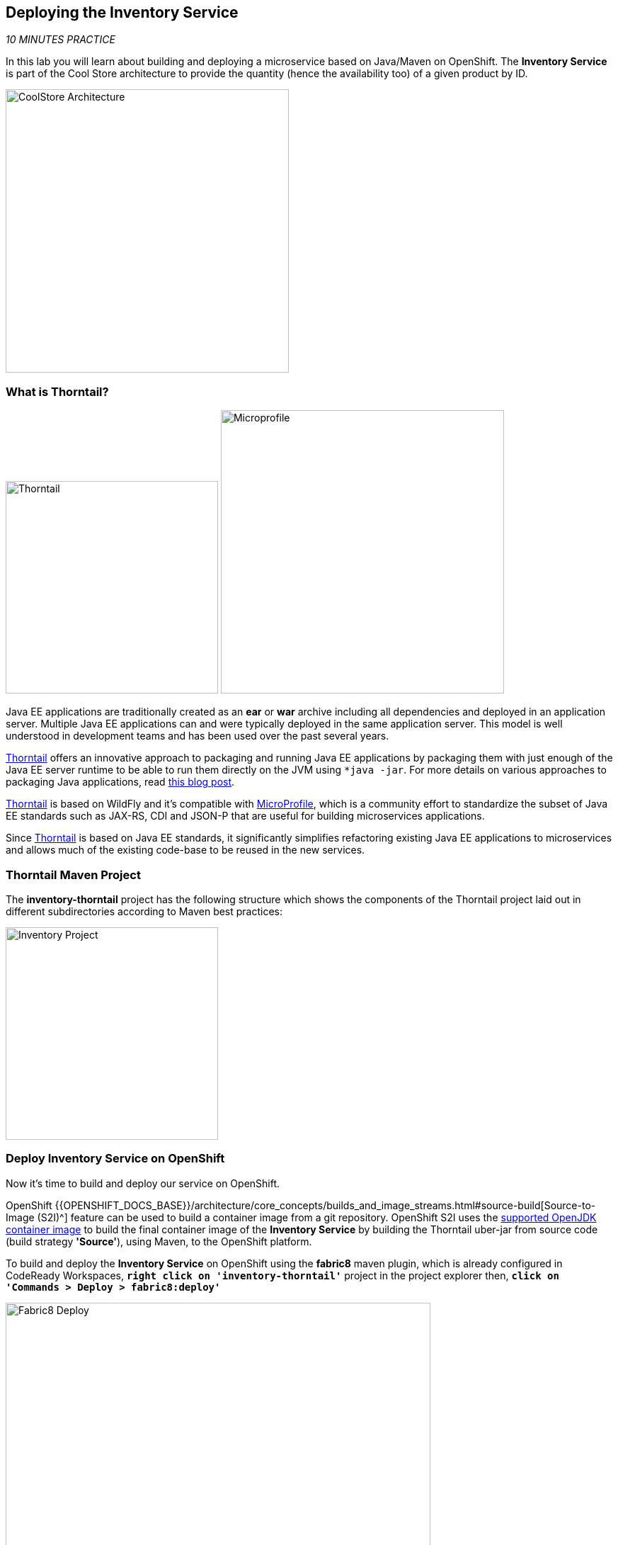 == Deploying the Inventory Service

_10 MINUTES PRACTICE_

In this lab you will learn about building and deploying a microservice based on Java/Maven on OpenShift. 
The **Inventory Service** is part of the Cool Store architecture to provide the quantity (hence the availability too) of a given product by ID.

image:{% image_path coolstore-arch-inventory-thorntail.png %}[CoolStore Architecture,400]

=== What is Thorntail?

[sidebar]
--
image:{% image_path thorntail-logo.png %}[Thorntail, 300]
image:{% image_path microprofile-logo.png %}[Microprofile, 400]

Java EE applications are traditionally created as an *ear* or *war* archive including all 
dependencies and deployed in an application server. Multiple Java EE applications can and 
were typically deployed in the same application server. This model is well understood in 
development teams and has been used over the past several years.

https://thorntail.io/[Thorntail^] offers an innovative approach to packaging and running Java EE applications by 
packaging them with just enough of the Java EE server runtime to be able to run them directly 
on the JVM using `*java -jar`. For more details on various approaches to packaging Java 
applications, read https://developers.redhat.com/blog/2017/08/24/the-skinny-on-fat-thin-hollow-and-uber[this blog post^].

https://thorntail.io/[Thorntail^] is based on WildFly and it's compatible with 
https://microprofile.io/[MicroProfile^], which is a community effort to standardize the subset of Java EE standards 
such as JAX-RS, CDI and JSON-P that are useful for building microservices applications.

Since https://thorntail.io/[Thorntail^] is based on Java EE standards, it significantly simplifies refactoring 
existing Java EE applications to microservices and allows much of the existing code-base to be 
reused in the new services.
--

=== Thorntail Maven Project 

The **inventory-thorntail** project has the following structure which shows the components of 
the Thorntail project laid out in different subdirectories according to Maven best practices:

image:{% image_path thorntail-inventory-project.png %}[Inventory Project,300]

=== Deploy Inventory Service on OpenShift

Now it’s time to build and deploy our service on OpenShift. 

OpenShift {{OPENSHIFT_DOCS_BASE}}/architecture/core_concepts/builds_and_image_streams.html#source-build[Source-to-Image (S2I)^] 
feature can be used to build a container image from a git repository. OpenShift S2I uses the https://access.redhat.com/documentation/en-us/red_hat_jboss_middleware_for_openshift/3/html/red_hat_java_s2i_for_openshift[supported OpenJDK container image^] to build the final container image of the 
**Inventory Service** by building the Thorntail uber-jar from source code (build strategy **'Source'**), using Maven, to the OpenShift platform.

To build and deploy the **Inventory Service** on OpenShift using the *fabric8* maven plugin, 
which is already configured in CodeReady Workspaces, `*right click on 'inventory-thorntail'*` project in the project explorer 
then, `*click on 'Commands > Deploy > fabric8:deploy'*`

image:{% image_path codeready-commands-deploy.png %}[Fabric8 Deploy,600]

[TIP]
.fabric8:deploy
====
It will cause the following to happen:

* The Inventory uber-jar is built using Thorntail
* A container image is built on OpenShift containing the Inventory uber-jar and JDK
* All necessary objects are created within the OpenShift project to deploy the Inventory service
====

Once this completes, your project should be up and running. You can see the expose DNS url for the **Inventory Service** in the {{OPENSHIFT_CONSOLE_URL}}[OpenShift Web Console^] or using OpenShift CLI.

----
$ oc get routes

NAME        HOST/PORT                                       PATH        SERVICES        PORT        TERMINATION   
inventory   inventory-{{COOLSTORE_PROJECT}}.{{APPS_HOSTNAME_SUFFIX}}                    inventory       8080        None
----

`*Click on the OpenShift Route of _'Inventory Service'_*` from the {{OPENSHIFT_CONSOLE_URL}}[OpenShift Web Console^].

image:{% image_path inventory-service.png %}[Inventory Service,500]

Then `*click on 'Test it'*`. You should have the following output:

[source,json]
----
{"itemId":"329299","quantity":35}
----

Well done! You are ready to move on to the next lab.
